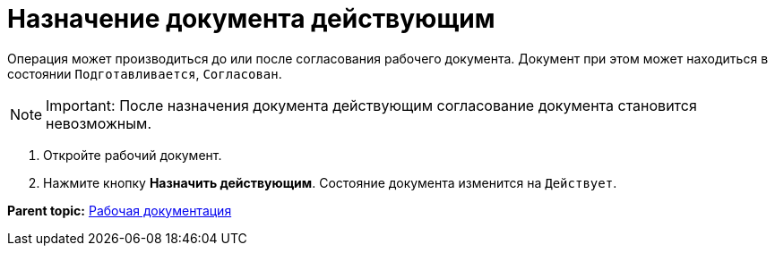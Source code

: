 = Назначение документа действующим

Операция может производиться до или после согласования рабочего документа. Документ при этом может находиться в состоянии `Подготавливается`, `Согласован`.

[NOTE]
====
[.note__title]#Important:# После назначения документа действующим согласование документа становится невозможным.
====

. Откройте рабочий документ.
. Нажмите кнопку [.ph .uicontrol]*Назначить действующим*. Состояние документа изменится на `Действует`.

*Parent topic:* xref:../topics/Work_Doc_Work.adoc[Рабочая документация]
